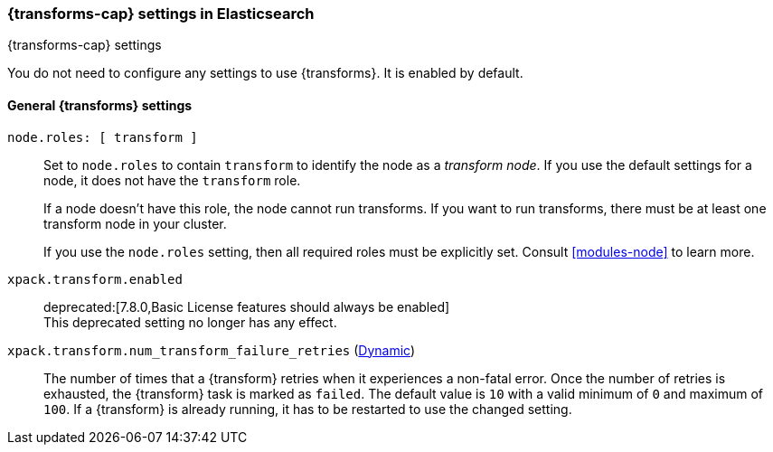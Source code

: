 
[role="xpack"]
[[transform-settings]]
=== {transforms-cap}  settings in Elasticsearch
[subs="attributes"]
++++
<titleabbrev>{transforms-cap} settings</titleabbrev>
++++

You do not need to configure any settings to use {transforms}. It is enabled by
default.

[discrete]
[[general-transform-settings]]
==== General {transforms} settings

`node.roles: [ transform ]`::
Set to `node.roles` to contain `transform` to identify the node as a _transform 
node_. If you use the default settings for a node, it does not have the 
`transform` role.
+
If a node doesn't have this role, the node cannot run transforms. If you want to 
run transforms, there must be at least one transform node in your cluster.
+
If you use the `node.roles` setting, then all required roles must be explicitly  
set. Consult <<modules-node>> to learn more.

`xpack.transform.enabled`::
deprecated:[7.8.0,Basic License features should always be enabled] +
This deprecated setting no longer has any effect.

`xpack.transform.num_transform_failure_retries` (<<cluster-update-settings,Dynamic>>)::
The number of times that a {transform} retries when it experiences a non-fatal 
error. Once the number of retries is exhausted, the {transform} task is marked 
as `failed`. The default value is `10` with a valid minimum of `0` and maximum 
of `100`. If a {transform} is already running, it has to be restarted to use the 
changed setting.